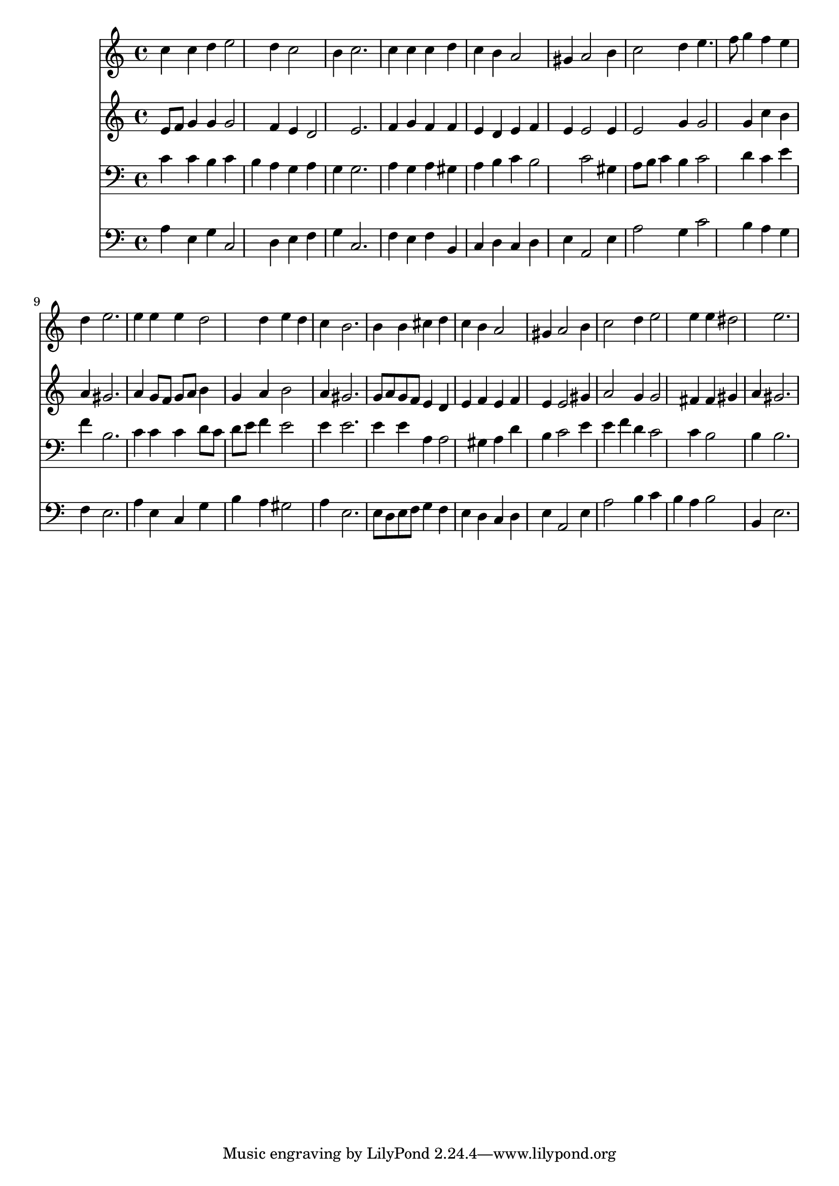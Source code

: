 % Lily was here -- automatically converted by /usr/local/lilypond/usr/bin/midi2ly from 034200b_.mid
\version "2.10.0"


trackAchannelA =  {
  
  \time 3/4 
  

  \key a \minor
  
  \tempo 4 = 96 
  
}

trackA = <<
  \context Voice = channelA \trackAchannelA
>>


trackBchannelA = \relative c {
  
  % [SEQUENCE_TRACK_NAME] Instrument 1
  c''4 c d e2 d4 c2 |
  % 3
  b4 c2. |
  % 4
  c4 c c d |
  % 5
  c b a2 |
  % 6
  gis4 a2 b4 |
  % 7
  c2 d4 e4. f8 g4 f e |
  % 9
  d e2. |
  % 10
  e4 e e d2 d4 e d |
  % 12
  c b2. |
  % 13
  b4 b cis d |
  % 14
  c b a2 |
  % 15
  gis4 a2 b4 |
  % 16
  c2 d4 e2 e4 e dis2 e2. |
  % 19
  
}

trackB = <<
  \context Voice = channelA \trackBchannelA
>>


trackCchannelA =  {
  
  % [SEQUENCE_TRACK_NAME] Instrument 2
  
}

trackCchannelB = \relative c {
  e'8 f g4 g g2 f4 e d2 e2. |
  % 4
  f4 g f f |
  % 5
  e d e f |
  % 6
  e e2 e4 |
  % 7
  e2 g4 g2 g4 c b |
  % 9
  a gis2. |
  % 10
  a4 g8 f g a b4 |
  % 11
  g a b2 |
  % 12
  a4 gis2. |
  % 13
  g8 a g f e4 d |
  % 14
  e f e f |
  % 15
  e e2 gis4 |
  % 16
  a2 g4 g2 fis4 fis gis |
  % 18
  a gis2. |
  % 19
  
}

trackC = <<
  \context Voice = channelA \trackCchannelA
  \context Voice = channelB \trackCchannelB
>>


trackDchannelA =  {
  
  % [SEQUENCE_TRACK_NAME] Instrument 3
  
}

trackDchannelB = \relative c {
  c'4 c b c |
  % 2
  b a g a |
  % 3
  g g2. |
  % 4
  a4 g a gis |
  % 5
  a b c b2 c gis4 |
  % 7
  a8 b c4 b c2 d4 c e |
  % 9
  f b,2. |
  % 10
  c4 c c d8 c |
  % 11
  d e f4 e2 |
  % 12
  e4 e2. |
  % 13
  e4 e a, a2 gis4 a d |
  % 15
  b c2 e4 |
  % 16
  e f d c2 c4 b2 |
  % 18
  b4 b2. |
  % 19
  
}

trackD = <<

  \clef bass
  
  \context Voice = channelA \trackDchannelA
  \context Voice = channelB \trackDchannelB
>>


trackEchannelA =  {
  
  % [SEQUENCE_TRACK_NAME] Instrument 4
  
}

trackEchannelB = \relative c {
  a'4 e g c,2 d4 e f |
  % 3
  g c,2. |
  % 4
  f4 e f b, |
  % 5
  c d c d |
  % 6
  e a,2 e'4 |
  % 7
  a2 g4 c2 b4 a g |
  % 9
  f e2. |
  % 10
  a4 e c g' |
  % 11
  b a gis2 |
  % 12
  a4 e2. |
  % 13
  e8 d e f g4 f |
  % 14
  e d c d |
  % 15
  e a,2 e'4 |
  % 16
  a2 b4 c |
  % 17
  b a b2 |
  % 18
  b,4 e2. |
  % 19
  
}

trackE = <<

  \clef bass
  
  \context Voice = channelA \trackEchannelA
  \context Voice = channelB \trackEchannelB
>>


\score {
  <<
    \context Staff=trackB \trackB
    \context Staff=trackC \trackC
    \context Staff=trackD \trackD
    \context Staff=trackE \trackE
  >>
}
